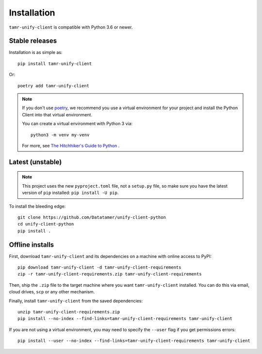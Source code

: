 Installation
============

``tamr-unify-client`` is compatible with Python 3.6 or newer.

Stable releases
---------------

Installation is as simple as::

  pip install tamr-unify-client

Or::

  poetry add tamr-unify-client

.. note::
  If you don't use `poetry <https://poetry.eustace.io/>`_, we recommend you use a virtual environment for
  your project and install the Python Client into that virtual environment.

  You can create a virtual environment with Python 3 via::

    python3 -m venv my-venv

  For more, see `The Hitchhiker's Guide to Python <https://docs.python-guide.org/dev/virtualenvs/>`_ .

Latest (unstable)
-----------------

.. note::
  This project uses the new ``pyproject.toml`` file, not a ``setup.py`` file, so
  make sure you have the latest version of ``pip`` installed: ``pip install -U pip``.

To install the bleeding edge::

  git clone https://github.com/Datatamer/unify-client-python
  cd unify-client-python
  pip install .

Offline installs
----------------

First, download ``tamr-unify-client`` and its dependencies on a machine with online access to PyPI::

    pip download tamr-unify-client -d tamr-unify-client-requirements
    zip -r tamr-unify-client-requirements.zip tamr-unify-client-requirements

Then, ship the ``.zip`` file to the target machine where you want ``tamr-unify-client`` installed.
You can do this via email, cloud drives, ``scp`` or any other mechanism.

Finally, install ``tamr-unify-client`` from the saved dependencies::

    unzip tamr-unify-client-requirements.zip
    pip install --no-index --find-links=tamr-unify-client-requirements tamr-unify-client

If you are not using a virtual environment, you may need to specify the ``--user`` flag
if you get permissions errors::

    pip install --user --no-index --find-links=tamr-unify-client-requirements tamr-unify-client

